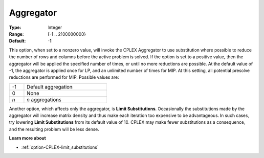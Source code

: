 .. _option-CPLEX-aggregator:


Aggregator
==========



:Type:	Integer	
:Range:	{-1 .. 2100000000}	
:Default:	-1	



This option, when set to a nonzero value, will invoke the CPLEX Aggregator to use substitution where possible to
reduce the number of rows and columns before the active problem is solved. If the option is set to a positive value,
then the aggregator will be applied the specified number of times, or until no more reductions are possible. At the
default value of -1, the aggregator is applied once for LP, and an unlimited number of times for MIP. At this setting,
all potential presolve reductions are performed for MIP. Possible values are:

.. list-table::
   :width: 40 %
   :widths: 15 85
   :header-rows: 0

   * - -1
     - Default aggregation	
   * - 0
     - None
   * - *n*
     - *n* aggregations	


Another option, which affects only the aggregator, is **Limit Substitutions**. Occasionally the substitutions made
by the aggregator will increase matrix density and thus make each iteration too expensive to be advantageous. In such
cases, try lowering **Limit Substitutions** from its default value of 10. CPLEX may make fewer substitutions as a
consequence, and the resulting problem will be less dense.


**Learn more about** 

*	 :ref:`option-CPLEX-limit_substitutions` 

